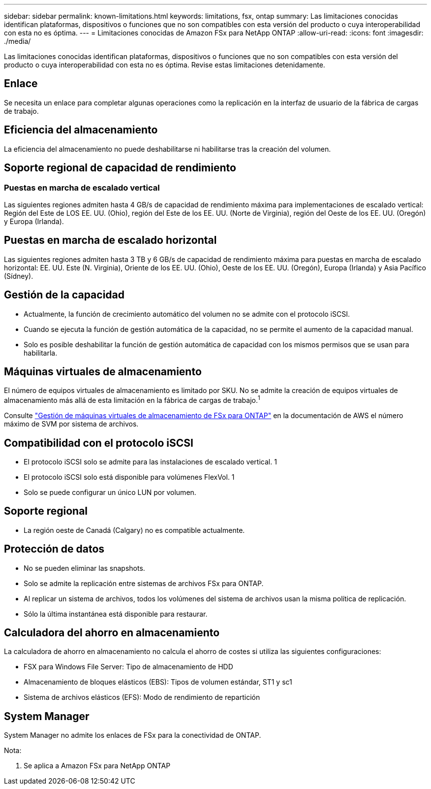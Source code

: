 ---
sidebar: sidebar 
permalink: known-limitations.html 
keywords: limitations, fsx, ontap 
summary: Las limitaciones conocidas identifican plataformas, dispositivos o funciones que no son compatibles con esta versión del producto o cuya interoperabilidad con esta no es óptima. 
---
= Limitaciones conocidas de Amazon FSx para NetApp ONTAP
:allow-uri-read: 
:icons: font
:imagesdir: ./media/


[role="lead"]
Las limitaciones conocidas identifican plataformas, dispositivos o funciones que no son compatibles con esta versión del producto o cuya interoperabilidad con esta no es óptima. Revise estas limitaciones detenidamente.



== Enlace

Se necesita un enlace para completar algunas operaciones como la replicación en la interfaz de usuario de la fábrica de cargas de trabajo.



== Eficiencia del almacenamiento

La eficiencia del almacenamiento no puede deshabilitarse ni habilitarse tras la creación del volumen.



== Soporte regional de capacidad de rendimiento



=== Puestas en marcha de escalado vertical

Las siguientes regiones admiten hasta 4 GB/s de capacidad de rendimiento máxima para implementaciones de escalado vertical: Región del Este de LOS EE. UU. (Ohio), región del Este de los EE. UU. (Norte de Virginia), región del Oeste de los EE. UU. (Oregón) y Europa (Irlanda).



== Puestas en marcha de escalado horizontal

Las siguientes regiones admiten hasta 3 TB y 6 GB/s de capacidad de rendimiento máxima para puestas en marcha de escalado horizontal: EE. UU. Este (N. Virginia), Oriente de los EE. UU. (Ohio), Oeste de los EE. UU. (Oregón), Europa (Irlanda) y Asia Pacífico (Sídney).



== Gestión de la capacidad

* Actualmente, la función de crecimiento automático del volumen no se admite con el protocolo iSCSI.
* Cuando se ejecuta la función de gestión automática de la capacidad, no se permite el aumento de la capacidad manual.
* Solo es posible deshabilitar la función de gestión automática de capacidad con los mismos permisos que se usan para habilitarla.




== Máquinas virtuales de almacenamiento

El número de equipos virtuales de almacenamiento es limitado por SKU. No se admite la creación de equipos virtuales de almacenamiento más allá de esta limitación en la fábrica de cargas de trabajo.^1^

Consulte link:https://docs.aws.amazon.com/fsx/latest/ONTAPGuide/managing-svms.html#max-svms["Gestión de máquinas virtuales de almacenamiento de FSx para ONTAP"^] en la documentación de AWS el número máximo de SVM por sistema de archivos.



== Compatibilidad con el protocolo iSCSI

* El protocolo iSCSI solo se admite para las instalaciones de escalado vertical. 1
* El protocolo iSCSI solo está disponible para volúmenes FlexVol. 1
* Solo se puede configurar un único LUN por volumen.




== Soporte regional

* La región oeste de Canadá (Calgary) no es compatible actualmente.




== Protección de datos

* No se pueden eliminar las snapshots.
* Solo se admite la replicación entre sistemas de archivos FSx para ONTAP.
* Al replicar un sistema de archivos, todos los volúmenes del sistema de archivos usan la misma política de replicación.
* Sólo la última instantánea está disponible para restaurar.




== Calculadora del ahorro en almacenamiento

La calculadora de ahorro en almacenamiento no calcula el ahorro de costes si utiliza las siguientes configuraciones:

* FSX para Windows File Server: Tipo de almacenamiento de HDD
* Almacenamiento de bloques elásticos (EBS): Tipos de volumen estándar, ST1 y sc1
* Sistema de archivos elásticos (EFS): Modo de rendimiento de repartición




== System Manager

System Manager no admite los enlaces de FSx para la conectividad de ONTAP.

Nota:

. Se aplica a Amazon FSx para NetApp ONTAP


